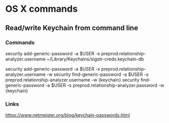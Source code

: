 * OS X commands
** Read/write Keychain from command line
*** Commands
security add-generic-password -a $USER -s preprod.relationship-analyzer.username ~/Library/Keychains/sigstr-creds.keychain-db
# Somehow adding -w doesn't work because the keychain filename has to be last
security add-generic-password -a $USER -s preprod.relationship-analyzer.username -w
security find-generic-password -a $USER -s preprod.relationship-analyzer.username -w {keychain}
security find-generic-password -a $USER -s preprod.relationship-analyzer.password -w {keychain}
*** Links
https://www.netmeister.org/blog/keychain-passwords.html

